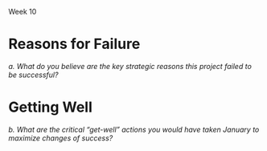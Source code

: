 Week 10
#+OPTIONS: num:nil toc:nil author:nil timestamp:nil creator:nil


* Topic                                                            :noexport:
  Part 10: Epilogue, Sometime After July 1st

  As it turns out, the Software Project Manager did not prepare well for the meeting. Possibly, the
  SPM could have made better use of the data prepared by team members. Maybe the SPM could have
  asked team members for more help. Perhaps the SPM was not able to get enough buy-in from the team
  or they were not committed enough.

  In any case, the SPM told the customer that it was impossible to meet the July 1st delivery date
  and the only way to save the project would be to extend the schedule. The customer became enraged
  and insisted that JDI meet the July 1st deadline, no matter what the cost. The Software Project
  Manager continued to say that the job could not be finished in time no matter what resources are
  applied. The customer immediately demanded a meeting the next day with JDI’s senior management
  (Vice Presidents).

  The meeting was reasonably calm. The customer reviewed (1) JDI’s performance on the Contract,
  emphasizing late staffing; (2) JDI’s complaints about what JDI called “changes” but what the
  customer considered part of the job; (3) the extreme importance of meeting the July 1st
  date. Senior management listened attentively and promised to meet again the next day with the
  customer to tell him what JDI would be prepared to do. The customer smiled, shook hands, and hoped
  that a strong letter to JDI’s CEO would not need to be written.

  During a very late session that night attended by the Software Project Manager, the project leads
  and JDI’s VPs, the situation was summarized as follows by one of the VPs:

  - The job this customer is trying to get done is obviously important to Columbia.
  - Good performance on this job is of crucial importance to JDI’s hopes of getting a foothold in
    the expanding mobile technology business area.
  - Since there are still about 6 months to go and since JDI has such great resources at its
    disposal, it should be possible through a crash effort to meet the July 1st deadline.

    The Vice President directed the Software Project Manager to proceed with the job, holding July
    1st as an immovable deadline. To help, the following was offered:

  - Assurances that the SPM could ask for any of the experienced software developers or analysts
    from anywhere in the Division and they would be made immediately available to the project. There
    are about a thousand such technical personnel in the Division.
  - Authorization for all the paid overtime.
  - Any assistance requested from the VP’s staff.

    As the meeting broke up the Vice President reminded the Software Project Manager that, except
    for a few trivial dropped requirements that the customer has agreed to, nothing is to be
    postponed or dropped from the system.

    Out of a sense of pride, duty, allegiance and hope, the SPM decided to give July 1st a try. The
    SPM found it impossible to look the Vice President in the eye and say “no”. July 1st was held as
    the final operational deadline and all else was based on the assumption that that deadline could
    be met.

    The project took a turn for the worse. Instead of being delivered July 1st or even 4 months
    later, it was actually delivered 1 year late. After the project, there were several changes at
    JDI, including the Software Project Manager, the SPM’s manager, and one of the software
    development managers. The customer was reasonably happy with the system that finally went on the
    air, patched though it was. The system cost JDI much more that originally estimated. Most of
    JDI’s people went on to other jobs, wiser for their experiences. A couple of them checked into
    the “Oregon Rest Home for Tired Managers and Worn-out Software Developers”. One of the team
    members wrote a “A War Story” which was the foundation for this case study.

    Discussion 10: What are the “Get-Well” Actions for this Project?

    In January, the project addressed the need to manage and control project requirements, risks and
    progress. Nevertheless, the Software Project Manager was unable to achieve success. In
    particular, the SPM was unable to convince the customer or senior management that the current
    strategy was doomed for failure and that some other path to success just might be
    possible. Revisit the project’s top challenges. Remember that the customer has been very fixed
    on scope and schedule. At the same time the customer has been ready to provide resources as
    required. Finally, the case study does not articulate what remains in the project budget. Given
    this additional information and how the project finally unfolded, succinctly address these
    questions:


* Reasons for Failure
  /a. What do you believe are the key strategic reasons this project failed to be successful?/

* Getting Well
  /b. What are the critical “get-well” actions you would have taken January to maximize changes of
  success?/
